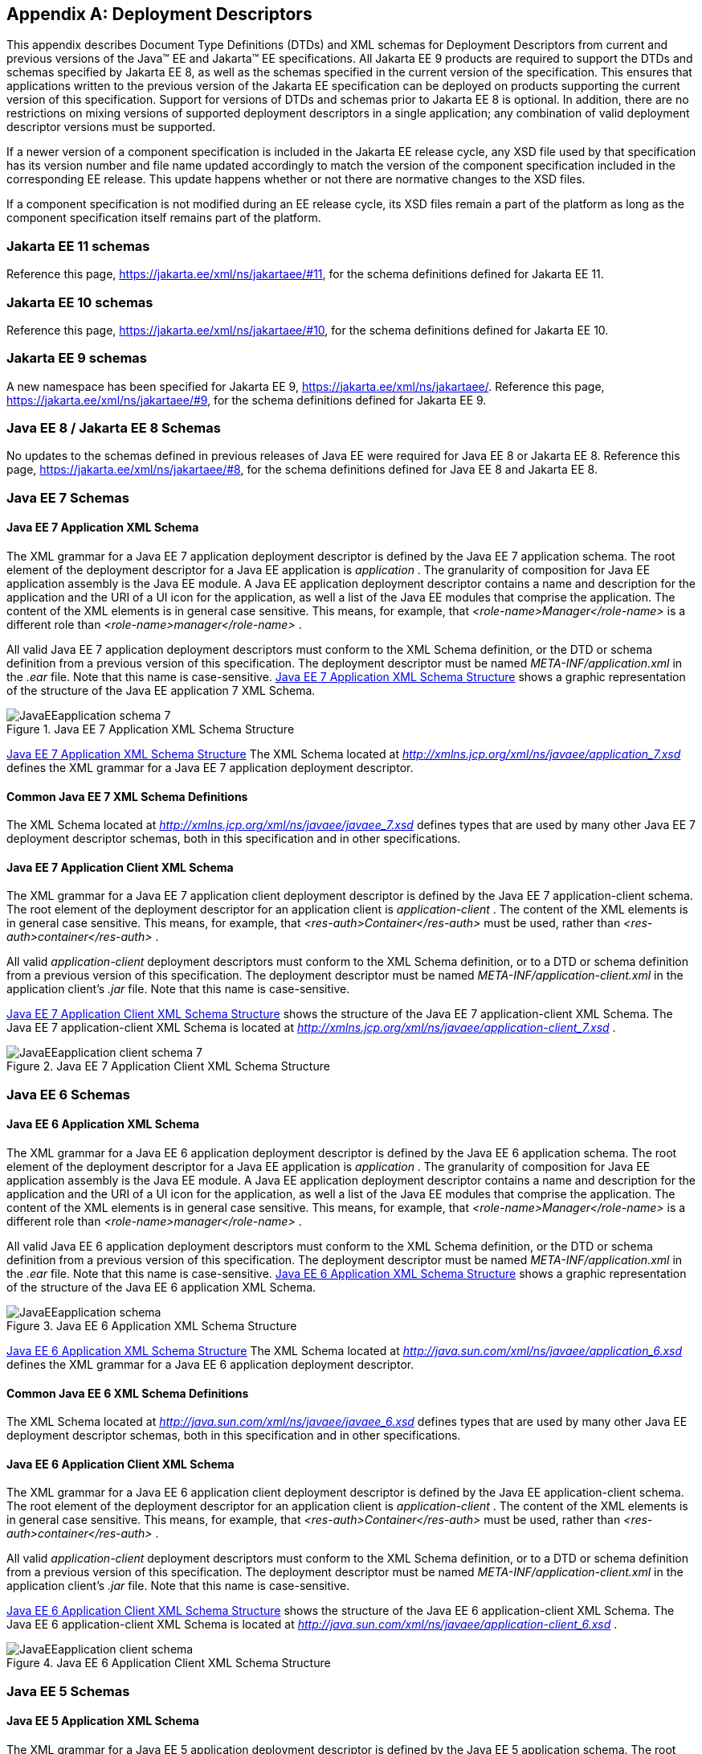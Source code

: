 [appendix]
[[a3447]]
== Deployment Descriptors

This appendix describes Document Type Definitions (DTDs) and XML
schemas for Deployment Descriptors from current and previous versions
of the Java(TM) EE and Jakarta(TM) EE specifications.  All Jakarta EE
9 products are required to support the DTDs and schemas specified by
Jakarta EE 8, as well as the schemas specified in the current version
of the specification.  This ensures that applications written to the
previous version of the Jakarta EE specification can be deployed on
products supporting the current version of this specification.
Support for versions of DTDs and schemas prior to Jakarta EE 8 is
optional.  In addition, there are no restrictions on mixing versions
of supported deployment descriptors in a single application; any
combination of valid deployment descriptor versions must be supported.

If a newer version of a component specification is included in the
Jakarta EE release cycle, any XSD file used by that specification has
its version number and file name updated accordingly to match the
version of the component specification included in the corresponding
EE release.  This update happens whether or not there are normative
changes to the XSD files.

If a component specification is not modified during an EE release
cycle, its XSD files remain a part of the platform as long as the
component specification itself remains part of the platform.

=== Jakarta EE 11 schemas

Reference this page, https://jakarta.ee/xml/ns/jakartaee/#11, for the schema definitions defined for Jakarta EE 11.

=== Jakarta EE 10 schemas

Reference this page, https://jakarta.ee/xml/ns/jakartaee/#10, for the schema definitions defined for Jakarta EE 10.

=== Jakarta EE 9 schemas

A new namespace has been specified for Jakarta EE 9, https://jakarta.ee/xml/ns/jakartaee/.
Reference this page, https://jakarta.ee/xml/ns/jakartaee/#9, for the schema definitions defined for Jakarta EE 9.

=== Java EE 8 / Jakarta EE 8 Schemas

No updates to the schemas defined in previous releases of Java EE were required for Java EE 8 or Jakarta EE 8.
Reference this page, https://jakarta.ee/xml/ns/jakartaee/#8, for the schema definitions defined for Java EE 8 and Jakarta EE 8.

=== Java EE 7 Schemas

==== Java EE 7 Application XML Schema

The XML grammar for a Java EE 7 application
deployment descriptor is defined by the Java EE 7 application schema. The
root element of the deployment descriptor for a Java EE application is
_application_ . The granularity of composition for Java EE application
assembly is the Java EE module. A Java EE application deployment
descriptor contains a name and description for the application and the
URI of a UI icon for the application, as well a list of the Java EE
modules that comprise the application. The content of the XML elements
is in general case sensitive. This means, for example, that
_<role-name>Manager</role-name>_ is a different role than
_<role-name>manager</role-name>_ .

All valid Java EE 7 application deployment
descriptors must conform to the XML Schema definition, or the DTD or
schema definition from a previous version of this specification. The
deployment descriptor must be named _META-INF/application.xml_ in the
_.ear_ file. Note that this name is case-sensitive.
<<a3453, Java EE 7 Application XML Schema Structure>> shows a graphic representation of the structure of
the Java EE application 7 XML Schema.

[[a3453]]
.Java EE 7 Application XML Schema Structure
image::JavaEEapplication_schema_7.svg[]

<<a3483, Java EE 7 Application XML Schema Structure>> The XML Schema located at
_http://xmlns.jcp.org/xml/ns/javaee/application_7.xsd_ defines the XML
grammar for a Java EE 7 application deployment descriptor.

==== Common Java EE 7 XML Schema Definitions

The XML Schema located at
_http://xmlns.jcp.org/xml/ns/javaee/javaee_7.xsd_ defines types that are
used by many other Java EE 7 deployment descriptor schemas, both in this
specification and in other specifications.

==== Java EE 7 Application Client XML Schema

The XML grammar for a Java EE 7 application
client deployment descriptor is defined by the Java EE 7
application-client schema. The root element of the deployment descriptor
for an application client is _application-client_ . The content of the
XML elements is in general case sensitive. This means, for example, that
_<res-auth>Container</res-auth>_ must be used, rather than
_<res-auth>container</res-auth>_ .

All valid _application-client_ deployment
descriptors must conform to the XML Schema definition, or to a DTD or
schema definition from a previous version of this specification. The
deployment descriptor must be named _META-INF/application-client.xml_ in
the application client’s _.jar_ file. Note that this name is
case-sensitive.


<<a3462, Java EE 7 Application Client XML Schema Structure>> shows the structure of the Java EE 7
application-client XML Schema. The Java EE 7 application-client XML Schema
is located at
_http://xmlns.jcp.org/xml/ns/javaee/application-client_7.xsd_ .

[[a3462]]
.Java EE 7 Application Client XML Schema Structure
image::JavaEEapplication-client_schema_7.svg[]

=== Java EE 6 Schemas

==== Java EE 6 Application XML Schema

The XML grammar for a Java EE 6 application
deployment descriptor is defined by the Java EE 6 application schema. The
root element of the deployment descriptor for a Java EE application is
_application_ . The granularity of composition for Java EE application
assembly is the Java EE module. A Java EE application deployment
descriptor contains a name and description for the application and the
URI of a UI icon for the application, as well a list of the Java EE
modules that comprise the application. The content of the XML elements
is in general case sensitive. This means, for example, that
_<role-name>Manager</role-name>_ is a different role than
_<role-name>manager</role-name>_ .

All valid Java EE 6 application deployment
descriptors must conform to the XML Schema definition, or the DTD or
schema definition from a previous version of this specification. The
deployment descriptor must be named _META-INF/application.xml_ in the
_.ear_ file. Note that this name is case-sensitive.
<<a3467, Java EE 6 Application XML Schema Structure>> shows a graphic representation of the structure of the
Java EE 6 application XML Schema.

[[a3467]]
.Java EE 6 Application XML Schema Structure
image::JavaEEapplication_schema.svg[]

<<a3483, Java EE 6 Application XML Schema Structure>> The XML Schema located at
_http://java.sun.com/xml/ns/javaee/application_6.xsd_ defines the XML
grammar for a Java EE 6 application deployment descriptor.

==== Common Java EE 6 XML Schema Definitions

The XML Schema located at
_http://java.sun.com/xml/ns/javaee/javaee_6.xsd_ defines types that are
used by many other Java EE deployment descriptor schemas, both in this
specification and in other specifications.

==== Java EE 6 Application Client XML Schema

The XML grammar for a Java EE 6 application
client deployment descriptor is defined by the Java EE
application-client schema. The root element of the deployment descriptor
for an application client is _application-client_ . The content of the
XML elements is in general case sensitive. This means, for example, that
_<res-auth>Container</res-auth>_ must be used, rather than
_<res-auth>container</res-auth>_ .

All valid _application-client_ deployment
descriptors must conform to the XML Schema definition, or to a DTD or
schema definition from a previous version of this specification. The
deployment descriptor must be named _META-INF/application-client.xml_ in
the application client’s _.jar_ file. Note that this name is
case-sensitive.

<<a3476, Java EE 6 Application Client XML Schema Structure>> shows the structure of the Java EE 6
application-client XML Schema. The Java EE 6 application-client XML Schema
is located at
_http://java.sun.com/xml/ns/javaee/application-client_6.xsd_ .

[[a3476]]
.Java EE 6 Application Client XML Schema Structure
image::JavaEEapplication-client_schema.svg[]

=== Java EE 5 Schemas

==== Java EE 5 Application XML Schema

The XML grammar for a Java EE 5 application
deployment descriptor is defined by the Java EE 5 application schema. The
root element of the deployment descriptor for a Java EE application is
_application_ . The granularity of composition for Java EE application
assembly is the Java EE module. A Java EE application deployment
descriptor contains a name and description for the application and the
URI of a UI icon for the application, as well a list of the Java EE
modules that comprise the application. The content of the XML elements
is in general case sensitive. This means, for example, that
_<role-name>Manager</role-name>_ is a different role than
_<role-name>manager</role-name>_ .

A valid Java EE 5 application deployment
descriptors must conform to this XML Schema definition.

The deployment descriptor must be named
_META-INF/application.xml_ in the _.ear_ file. Note that this name is
case-sensitive.


<<a3483, Java EE 5 Application XML Schema Structure>> shows a graphic representation of the structure
of the Java EE 5 application XML Schema.

[[a3483]]
.Java EE 5 Application XML Schema Structure
image::Platform_Spec-17.svg[]

The XML Schema located at
_http://java.sun.com/xml/ns/javaee/application_5.xsd_ defines the XML
grammar for a Java EE 5 application deployment descriptor.

==== Common Java EE 5 XML Schema Definitions

The XML Schema located at
_http://java.sun.com/xml/ns/javaee/javaee_5.xsd_ defines types that are
used by many other Java EE 5 deployment descriptor schemas, both in this
specification and in other specifications.

==== Java EE 5 Application Client XML Schema

The XML grammar for a Java EE 5 application
client deployment descriptor is defined by the Java EE 5
application-client schema. The root element of the deployment descriptor
for an application client is _application-client_ . The content of the
XML elements is in general case sensitive. This means, for example, that
_<res-auth>Container</res-auth>_ must be used, rather than
_<res-auth>container</res-auth>_ .

All valid _application-client_ deployment
descriptors must conform to the XML Schema definition, or to a DTD or
schema definition from a previous version of this specification. The
deployment descriptor must be named _META-INF/application-client.xml_ in
the application client’s _.jar_ file. Note that this name is
case-sensitive.


<<a3492, Java EE 5 Application Client XML Schema Structure>> shows the structure of the Java EE 5
application-client XML Schema. The Java EE application-client XML Schema
is located at
_http://java.sun.com/xml/ns/javaee/application-client_5.xsd_ .

[[a3492]]
.Java EE 5 Application Client XML Schema Structure
image::Platform_Spec-18.svg[]

=== J2EE 1.4 Schemas

==== J2EE 1.4 Application XML Schema

This section provides the XML Schema for the
J2EE 1.4 application deployment descriptor. The XML grammar for a J2EE 1.4
application deployment descriptor is defined by the _J2EE:application_
schema. The granularity of composition for J2EE application assembly is
the J2EE module. A _J2EE:application_ deployment descriptor contains a
name and description for the application and the URI of a UI icon for
the application, as well a list of the J2EE modules that comprise the
application. The content of the XML elements is in general case
sensitive. This means, for example, that
_<role-name>Manager</role-name>_ is a different role than
_<role-name>manager</role-name>_ .

A valid J2EE 1.4 application deployment descriptor
may conform to the XML Schema definition below. The deployment
descriptor must be named _META-INF/application.xml_ in the _.ear_ file.
Note that this name is case-sensitive.

<<a3498, J2EE 1.4 Application XML Schema Structure>> shows a graphic representation of the
structure of the J2EE application XML Schema.

[[a3498]]
.J2EE 1.4 Application XML Schema Structure
image::Platform_Spec-19.svg[]

The XML Schema that defines the XML grammar for
a J2EE 1.4 application deployment descriptor is located at
_http://java.sun.com/xml/ns/j2ee/application_1_4.xsd_ .

==== Common J2EE 1.4 XML Schema Definitions

The XML Schema that defines types that are used
by many other J2EE 1.4 deployment descriptor schemas, both in this
specification and in other specifications, is located at
_http://java.sun.com/xml/ns/j2ee/j2ee_1_4.xsd_ .

==== J2EE 1.4 Application Client XML Schema

The XML grammar for a J2EE 1.4 application client
deployment descriptor is defined by the J2EE 1.4 application-client schema.
The root element of the deployment descriptor for an application client
is _application-client_ . The content of the XML elements is in general
case sensitive. This means, for example, that
_<res-auth>Container</res-auth>_ must be used, rather than
_<res-auth>container</res-auth>_ .

A valid _application-client_ deployment
descriptors may conform to the following XML Schema definition. The
deployment descriptor must be named _META-INF/application-client.xml_ in
the application client’s _.jar_ file. Note that this name is
case-sensitive.

<<a3523, J2EE 1.4 Application Client XML Schema Structure>> shows the structure of the
J2EE 1.4 application-client XML Schema, which is available at
_http://java.sun.com/xml/ns/j2ee/application-client_1_4.xsd_ .

[[a3523]]
.J2EE 1.4 Application Client XML Schema Structure
image::Platform_Spec-22.svg[]

=== J2EE 1.3 DTDs

==== J2EE:application 1.3 XML DTD

This section provides the XML DTD for the J2EE
1.3 application deployment descriptor. The XML grammar for a J2EE 1.3
application deployment descriptor is defined by the _J2EE:application_
document type definition. The granularity of composition for J2EE
application assembly is the J2EE module. A _J2EE:application_ deployment
descriptor contains a name and description for the application and the
URI of a UI icon for the application, as well as a list of the J2EE
modules that comprise the application. The content of the XML elements
is in general case sensitive. This means, for example, that
_<role-name>Manager</role-name>_ is a different role than
_<role-name>manager</role-name>_ .

A valid J2EE 1.3 application deployment
descriptor may contain the following DOCTYPE declaration:

 <!DOCTYPE application PUBLIC "-//Sun
Microsystems, Inc.//DTD J2EE Application 1.3//EN"
"http://java.sun.com/dtd/application_1_3.dtd">

The deployment descriptor must be named
_META-INF/application.xml_ in the _.ear_ file.

<<a3509, J2EE:1.3 application XML DTD Structure>>_ shows a graphic representation of the structure of the
_J2EE:application_ XML DTD.

[[a3509]]
.J2EE:1.3 application XML DTD Structure
image::JavaEEapplication_DTD.svg[]

The DTD that defines the XML grammar for a J2EE
1.3 application deployment descriptor is available at
http://java.sun.com/dtd/application_1_3.dtd.

==== J2EE:application-client 1.3 XML DTD

This section describes the XML DTD for the J2EE
1.3 version of the application client deployment descriptor. The XML
grammar for a J2EE 1.3 application client deployment descriptor is defined
by the _J2EE:application-client_ document type definition. The root
element of the deployment descriptor for an application client is
_application-client_ . The content of the XML elements is in general
case sensitive. This means, for example, that
_<res-auth>Container</res-auth>_ must be used, rather than
_<res-auth>container</res-auth>_ .

A valid _application-client_ deployment
descriptor may contain the following DOCTYPE declaration:

<!DOCTYPE application-client PUBLIC "-//Sun
Microsystems, Inc.//DTD J2EE Application Client 1.3//EN" "
_http://java.sun.com/dtd/application-client_1_3.dtd_ ">

The deployment descriptor must be named
_META-INF/application-client.xml_ in the application client’s _.jar_
file.

<<a3530, J2EE:1.3 application-client XML DTD Structure>> shows the structure of the
_J2EE:application-client_ XML DTD, which is available at
http://java.sun.com/dtd/application-client_1_3.dtd.

[[a3530]]
.J2EE:1.3 application-client XML DTD Structure
image::Platform_Spec-23.svg[]

=== J2EE 1.2 DTDs

==== J2EE:application 1.2 XML DTD

This section provides the XML DTD for the J2EE
1.2 version of the application deployment descriptor. A valid J2EE 1.2
application deployment descriptor may contain the following DOCTYPE
declaration:

<!DOCTYPE application PUBLIC "-//Sun
Microsystems, Inc.//DTD J2EE Application 1.2//EN"
"http://java.sun.com/j2ee/dtds/application_1_2.dtd">

<<a3516, J2EE:1.2 application XML DTD Structure>>_ shows a graphic representation of the structure of the
_J2EE:application_ XML DTD.

[[a3516]]
.J2EE.1.2 application XML DTD Structure
image::Platform_Spec-21.svg[]

The DTD that defines the XML grammar for a J2EE
1.2 application deployment descriptor is available at
http://java.sun.com/j2ee/dtds/application_1_2.dtd.

==== J2EE:application-client 1.2 XML DTD

This section describes the XML DTD for the J2EE
1.2 version of the application client deployment descriptor. A valid
application client deployment descriptor may contain the following
DOCTYPE declaration:

<!DOCTYPE application-client PUBLIC "-//Sun
Microsystems, Inc.//DTD J2EE Application Client 1.2//EN"
"http://java.sun.com/j2ee/dtds/application-client_1_2.dtd">

<<a3536, J2EE:1.2 application-client XML DTD Structure>> shows the structure of the
_J2EE:application-client_ XML DTD, which is available at
http://java.sun.com/j2ee/dtds/application-client_1_2.dtd.

[[a3536]]
.J2EE:1.2 application-client XML DTD Structure
image::Platform_Spec-24.svg[]
